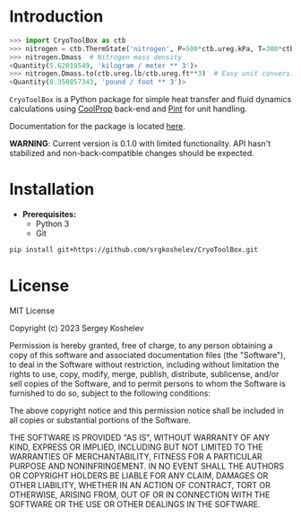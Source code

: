 * Introduction
#+begin_src python
>>> import CryoToolBox as ctb
>>> nitrogen = ctb.ThermState('nitrogen', P=500*ctb.ureg.kPa, T=300*ctb.ureg.K)  # Create nitrogen fluid
>>> nitrogen.Dmass  # Nitrogen mass density
<Quantity(5.62019549, 'kilogram / meter ** 3')>
>>> nitrogen.Dmass.to(ctb.ureg.lb/ctb.ureg.ft**3)  # Easy unit conversion
<Quantity(0.350857343, 'pound / foot ** 3')>
#+end_src
=CryoToolBox= is a Python package for simple heat transfer and fluid dynamics calculations using [[https://github.com/CoolProp/CoolProp][CoolProp]] back-end and [[https://github.com/hgrecco/pint][Pint]] for unit handling.

Documentation for the package is located [[https://srgkoshelev.github.io/CryoToolBox/][here]].

*WARNING*: Current version is 0.1.0 with limited functionality. API hasn't stabilized and non-back-compatible changes should be expected.
* Installation
- *Prerequisites:*
  - Python 3
  - Git
#+begin_src sh
  pip install git+https://github.com/srgkoshelev/CryoToolBox.git
#+end_src
* License
MIT License

Copyright (c) 2023 Sergey Koshelev

Permission is hereby granted, free of charge, to any person obtaining a copy
of this software and associated documentation files (the "Software"), to deal
in the Software without restriction, including without limitation the rights
to use, copy, modify, merge, publish, distribute, sublicense, and/or sell
copies of the Software, and to permit persons to whom the Software is
furnished to do so, subject to the following conditions:

The above copyright notice and this permission notice shall be included in all
copies or substantial portions of the Software.

THE SOFTWARE IS PROVIDED "AS IS", WITHOUT WARRANTY OF ANY KIND, EXPRESS OR
IMPLIED, INCLUDING BUT NOT LIMITED TO THE WARRANTIES OF MERCHANTABILITY,
FITNESS FOR A PARTICULAR PURPOSE AND NONINFRINGEMENT. IN NO EVENT SHALL THE
AUTHORS OR COPYRIGHT HOLDERS BE LIABLE FOR ANY CLAIM, DAMAGES OR OTHER
LIABILITY, WHETHER IN AN ACTION OF CONTRACT, TORT OR OTHERWISE, ARISING FROM,
OUT OF OR IN CONNECTION WITH THE SOFTWARE OR THE USE OR OTHER DEALINGS IN THE
SOFTWARE.
